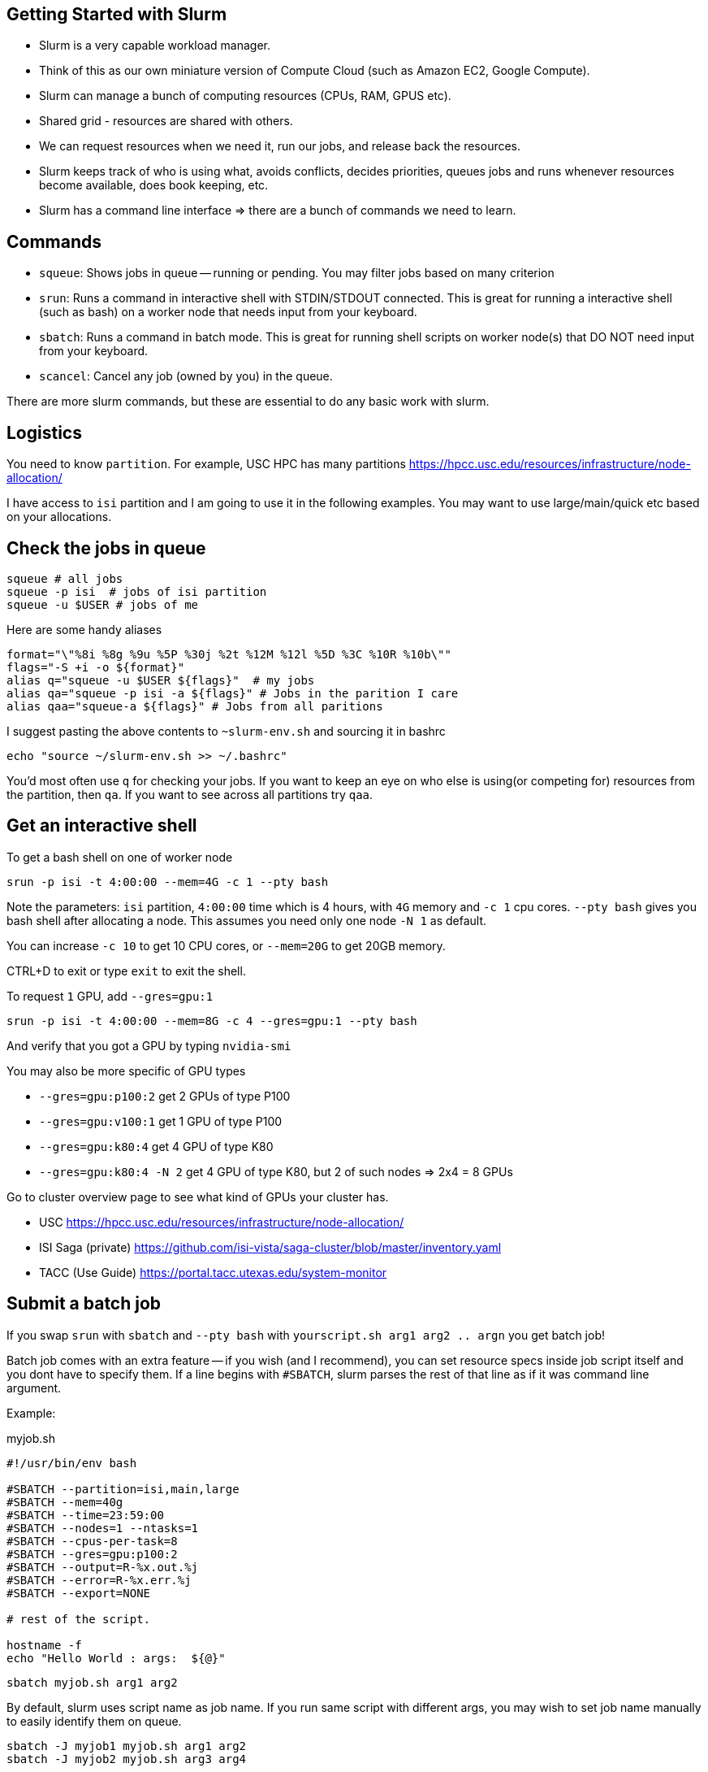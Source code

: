 == Getting Started with Slurm

- Slurm is a very capable workload manager.
- Think of this as our own miniature version of Compute Cloud (such as Amazon EC2, Google Compute).
- Slurm can manage a bunch of computing resources (CPUs, RAM, GPUS etc).
- Shared grid - resources are shared with others.
- We can request resources when we need it, run our jobs, and release back the resources.
- Slurm keeps track of who is using what, avoids conflicts, decides priorities,
queues jobs and runs whenever resources become available, does book keeping, etc.
- Slurm has a command line interface => there are a bunch of commands we need to learn.


== Commands

- `squeue`: Shows jobs in queue -- running or pending. You may filter jobs based on many criterion
- `srun`: Runs a command in interactive shell with STDIN/STDOUT connected.
This is great for running a interactive shell (such as bash) on a worker node that needs input from your keyboard.
- `sbatch`: Runs a command in batch mode. This is great for running shell scripts on worker node(s) that DO NOT need input from your keyboard.
- `scancel`: Cancel any job (owned by you) in the queue.

There are more slurm commands, but these are essential to do any basic work with slurm.

== Logistics

You need to know `partition`.
For example, USC HPC has many partitions https://hpcc.usc.edu/resources/infrastructure/node-allocation/

I have access to `isi` partition and I am going to use it in the following examples.
You may want to use large/main/quick etc based on your allocations.


== Check the jobs in queue

----
squeue # all jobs
squeue -p isi  # jobs of isi partition
squeue -u $USER # jobs of me
----

Here are some handy aliases
----
format="\"%8i %8g %9u %5P %30j %2t %12M %12l %5D %3C %10R %10b\""
flags="-S +i -o ${format}"
alias q="squeue -u $USER ${flags}"  # my jobs
alias qa="squeue -p isi -a ${flags}" # Jobs in the parition I care
alias qaa="squeue-a ${flags}" # Jobs from all paritions
----
I suggest pasting the above contents to `~slurm-env.sh` and sourcing it in bashrc

  echo "source ~/slurm-env.sh >> ~/.bashrc"

You'd most often use `q` for checking your jobs.
If you want to keep an eye on who else is using(or competing for) resources from the partition, then `qa`.
If you want to see across all partitions try `qaa`.


== Get an interactive shell

To get a bash shell on one of worker node

  srun -p isi -t 4:00:00 --mem=4G -c 1 --pty bash

Note the parameters: `isi` partition, `4:00:00` time which is 4 hours, with `4G` memory and `-c 1` cpu cores.
`--pty bash` gives you bash shell after allocating a node.
This assumes you need only one node `-N 1` as default.

You can increase `-c 10` to get 10 CPU cores, or `--mem=20G` to get 20GB memory.

CTRL+D to exit  or type `exit` to exit the shell.

To request `1` GPU, add `--gres=gpu:1`

  srun -p isi -t 4:00:00 --mem=8G -c 4 --gres=gpu:1 --pty bash

And verify that you got a GPU by typing `nvidia-smi`

You may also be more specific of GPU types

- `--gres=gpu:p100:2` get 2 GPUs of type P100
- `--gres=gpu:v100:1` get 1 GPU of type P100
- `--gres=gpu:k80:4` get 4 GPU of type K80
- `--gres=gpu:k80:4 -N 2` get 4 GPU of type K80, but 2 of such nodes => 2x4 = 8 GPUs

Go to cluster overview page to see what kind of GPUs your cluster has.

- USC https://hpcc.usc.edu/resources/infrastructure/node-allocation/
- ISI Saga (private)  https://github.com/isi-vista/saga-cluster/blob/master/inventory.yaml
- TACC (Use Guide) https://portal.tacc.utexas.edu/system-monitor

== Submit a batch job

If you swap `srun` with `sbatch` and `--pty bash` with `yourscript.sh arg1 arg2 .. argn` you get batch job!

Batch job comes with an extra feature -- if you wish (and I recommend), you can set resource specs inside job script itself
and you dont have to specify them.
If a line begins with `#SBATCH`, slurm parses the rest of that line as if it was command line argument.

Example:

.myjob.sh
[source,bash]
----
#!/usr/bin/env bash

#SBATCH --partition=isi,main,large
#SBATCH --mem=40g
#SBATCH --time=23:59:00
#SBATCH --nodes=1 --ntasks=1
#SBATCH --cpus-per-task=8
#SBATCH --gres=gpu:p100:2
#SBATCH --output=R-%x.out.%j
#SBATCH --error=R-%x.err.%j
#SBATCH --export=NONE

# rest of the script.

hostname -f
echo "Hello World : args:  ${@}"
----

  sbatch myjob.sh arg1 arg2

By default, slurm uses script name as job name.
If you run same script with different args, you may wish to set job name manually to easily identify them on queue.

  sbatch -J myjob1 myjob.sh arg1 arg2
  sbatch -J myjob2 myjob.sh arg3 arg4


== Kill a job

  scancel <jobid>

You may get `<jobid>` from `squeue` or its pretty alias `q`










